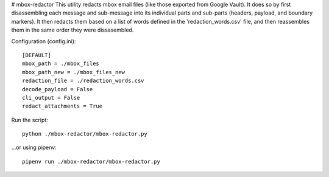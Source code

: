 # mbox-redactor
This utility redacts mbox email files (like those exported from Google Vault). It does so by first disassembling each message and sub-message into its individual parts and sub-parts (headers, payload, and boundary markers). It then redacts them based on a list of words defined in the 'redaction_words.csv' file, and then reassembles them in the same order they were dissasembled.


Configuration (config.ini)::

    [DEFAULT]
    mbox_path = ./mbox_files
    mbox_path_new = ./mbox_files_new
    redaction_file = ./redaction_words.csv
    decode_payload = False
    cli_output = False
    redact_attachments = True

Run the script::

    python ./mbox-redactor/mbox-redactor.py

...or using pipenv::

    pipenv run ./mbox-redactor/mbox-redactor.py

